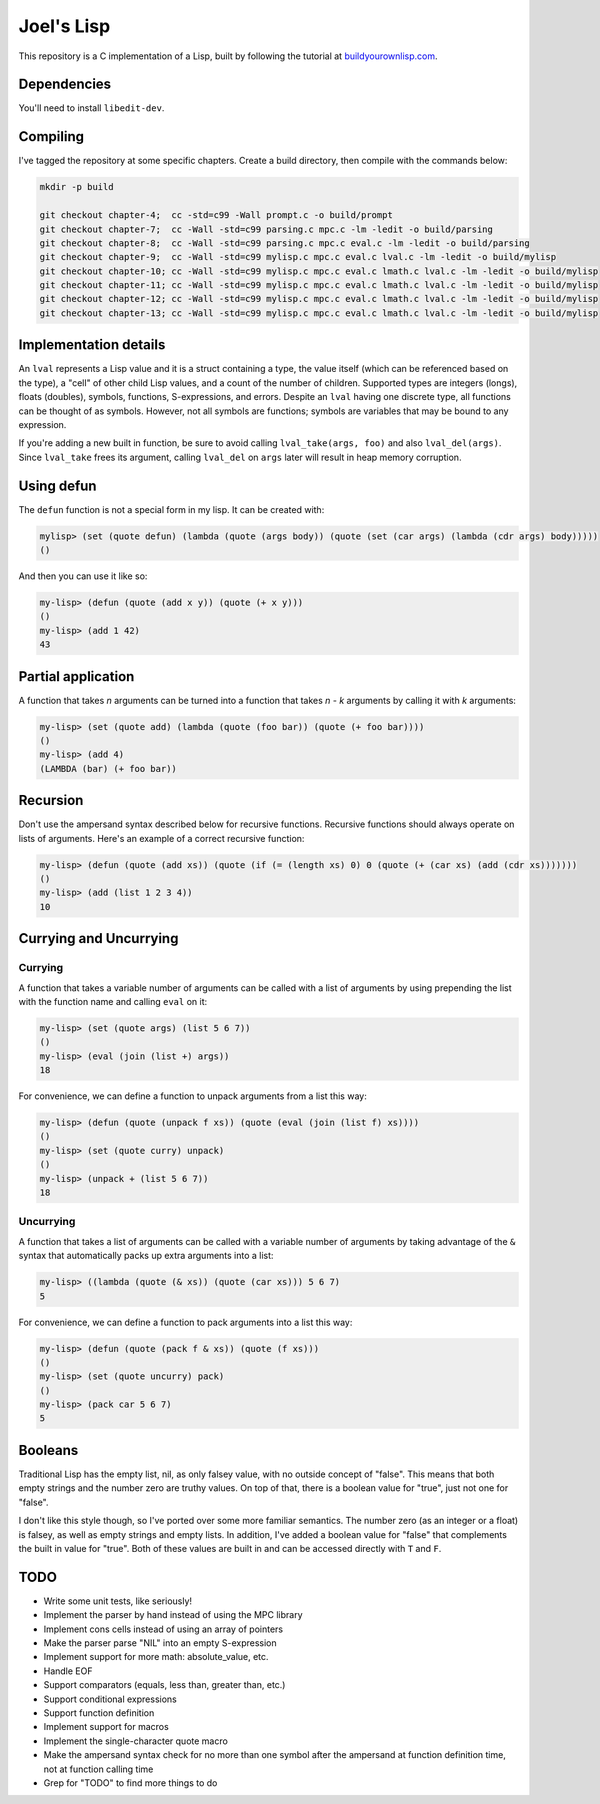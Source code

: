 Joel's Lisp
===========

This repository is a C implementation of a Lisp, built by following the tutorial at `buildyourownlisp.com`_.


Dependencies
------------

You'll need to install ``libedit-dev``.


Compiling
---------

I've tagged the repository at some specific chapters.
Create a build directory, then compile with the commands below:

.. code:: bash

    mkdir -p build

    git checkout chapter-4;  cc -std=c99 -Wall prompt.c -o build/prompt
    git checkout chapter-7;  cc -Wall -std=c99 parsing.c mpc.c -lm -ledit -o build/parsing
    git checkout chapter-8;  cc -Wall -std=c99 parsing.c mpc.c eval.c -lm -ledit -o build/parsing
    git checkout chapter-9;  cc -Wall -std=c99 mylisp.c mpc.c eval.c lval.c -lm -ledit -o build/mylisp
    git checkout chapter-10; cc -Wall -std=c99 mylisp.c mpc.c eval.c lmath.c lval.c -lm -ledit -o build/mylisp
    git checkout chapter-11; cc -Wall -std=c99 mylisp.c mpc.c eval.c lmath.c lval.c -lm -ledit -o build/mylisp
    git checkout chapter-12; cc -Wall -std=c99 mylisp.c mpc.c eval.c lmath.c lval.c -lm -ledit -o build/mylisp
    git checkout chapter-13; cc -Wall -std=c99 mylisp.c mpc.c eval.c lmath.c lval.c -lm -ledit -o build/mylisp


Implementation details
----------------------

An ``lval`` represents a Lisp value and it is a struct containing a type, the value itself (which can be referenced based on the type), a "cell" of other child Lisp values, and a count of the number of children.
Supported types are integers (longs), floats (doubles), symbols, functions, S-expressions, and errors.
Despite an ``lval`` having one discrete type, all functions can be thought of as symbols.
However, not all symbols are functions; symbols are variables that may be bound to any expression.

If you're adding a new built in function, be sure to avoid calling ``lval_take(args, foo)`` and also ``lval_del(args)``.
Since ``lval_take`` frees its argument, calling ``lval_del`` on ``args`` later will result in heap memory corruption.


Using defun
-----------

The ``defun`` function is not a special form in my lisp.
It can be created with:

.. code:: lisp

    mylisp> (set (quote defun) (lambda (quote (args body)) (quote (set (car args) (lambda (cdr args) body)))))
    ()

.. This doesn't work:
..    (defun (quote (add-squared x & xs)) (quote (if (= (length xs) 0) 0 (+ (^ x 2) (add-squared xs)))))


And then you can use it like so:

.. code:: lisp

    my-lisp> (defun (quote (add x y)) (quote (+ x y)))
    ()
    my-lisp> (add 1 42)
    43


Partial application
-------------------

A function that takes *n* arguments can be turned into a function that takes *n - k* arguments by calling it with *k* arguments:

.. code:: lisp

    my-lisp> (set (quote add) (lambda (quote (foo bar)) (quote (+ foo bar))))
    ()
    my-lisp> (add 4)
    (LAMBDA (bar) (+ foo bar))


Recursion
---------

Don't use the ampersand syntax described below for recursive functions.
Recursive functions should always operate on lists of arguments.
Here's an example of a correct recursive function:

.. code:: lisp

    my-lisp> (defun (quote (add xs)) (quote (if (= (length xs) 0) 0 (quote (+ (car xs) (add (cdr xs)))))))
    ()
    my-lisp> (add (list 1 2 3 4))
    10


Currying and Uncurrying
-----------------------

Currying
''''''''
A function that takes a variable number of arguments can be called with a list of arguments by using prepending the list with the function name and calling ``eval`` on it:

.. code:: lisp

    my-lisp> (set (quote args) (list 5 6 7))
    ()
    my-lisp> (eval (join (list +) args))
    18

For convenience, we can define a function to unpack arguments from a list this way:

.. code:: lisp

    my-lisp> (defun (quote (unpack f xs)) (quote (eval (join (list f) xs))))
    ()
    my-lisp> (set (quote curry) unpack)
    ()
    my-lisp> (unpack + (list 5 6 7))
    18


Uncurrying
''''''''''
A function that takes a list of arguments can be called with a variable number of arguments by taking advantage of the ``&`` syntax that automatically packs up extra arguments into a list:

.. code:: lisp

    my-lisp> ((lambda (quote (& xs)) (quote (car xs))) 5 6 7)
    5

For convenience, we can define a function to pack arguments into a list this way:

.. code:: lisp

    my-lisp> (defun (quote (pack f & xs)) (quote (f xs)))
    ()
    my-lisp> (set (quote uncurry) pack)
    ()
    my-lisp> (pack car 5 6 7)
    5


Booleans
--------

Traditional Lisp has the empty list, nil, as only falsey value, with no outside concept of "false".
This means that both empty strings and the number zero are truthy values.
On top of that, there is a boolean value for "true", just not one for "false".

I don't like this style though, so I've ported over some more familiar semantics.
The number zero (as an integer or a float) is falsey, as well as empty strings and empty lists.
In addition, I've added a boolean value for "false" that complements the built in value for "true".
Both of these values are built in and can be accessed directly with ``T`` and ``F``.


TODO
----

* Write some unit tests, like seriously!

* Implement the parser by hand instead of using the MPC library

* Implement cons cells instead of using an array of pointers

* Make the parser parse "NIL" into an empty S-expression

* Implement support for more math:  absolute_value, etc.

* Handle EOF

* Support comparators (equals, less than, greater than, etc.)

* Support conditional expressions

* Support function definition

* Implement support for macros

* Implement the single-character quote macro

* Make the ampersand syntax check for no more than one symbol after the ampersand at function definition time, not at function calling time

* Grep for "TODO" to find more things to do




.. _buildyourownlisp.com: http://buildyourownlisp.com
